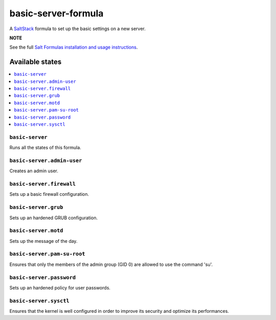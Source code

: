 ====================
basic-server-formula
====================

A `SaltStack <https://saltstack.com/>`_ formula to set up the basic settings on a new server.

**NOTE**

See the full `Salt Formulas installation and usage instructions
<http://docs.saltstack.com/en/latest/topics/development/conventions/formulas.html>`_.

Available states
================

.. contents::
    :local:

``basic-server``
----------------

Runs all the states of this formula.

``basic-server.admin-user``
---------------------------

Creates an admin user.

``basic-server.firewall``
-------------------------

Sets up a basic firewall configuration.

``basic-server.grub``
---------------------

Sets up an hardened GRUB configuration.

``basic-server.motd``
---------------------

Sets up the message of the day.

``basic-server.pam-su-root``
----------------------------

Ensures that only the members of the admin group (GID 0) are allowed to use the command 'su'.

``basic-server.password``
-------------------------

Sets up an hardened policy for user passwords.

``basic-server.sysctl``
-----------------------

Ensures that the kernel is well configured in order to improve its security and optimize its performances.
